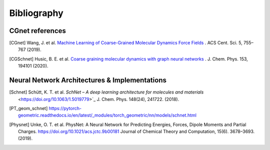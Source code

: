 .. _bibliography:

Bibliography
============

CGnet references
----------------

.. [CGnet] Wang, J. et al. `Machine Learning of Coarse-Grained Molecular Dynamics Force Fields <https://doi.org/10.1021/acscentsci.8b00913>`_ . ACS Cent. Sci. 5, 755–767 (2019).


.. [CGSchnet] Husic, B. E. et al. `Coarse graining molecular dynamics with graph neural networks <https://doi.org/10.1063/5.0026133>`_ . J. Chem. Phys. 153, 194101 (2020).

Neural Network Architectures & Implementations
----------------------------------------------
.. [Schnet] Schütt, K. T. et al. `SchNet – A deep learning architecture for molecules and materials` <https://doi.org/10.1063/1.5019779>`_ J. Chem. Phys. 148(24), 241722. (2018).


.. [PT_geom_schnet] https://pytorch-geometric.readthedocs.io/en/latest/_modules/torch_geometric/nn/models/schnet.html

.. [Physnet] Unke, O. T. et al. PhysNet: A Neural Network for Predicting Energies, Forces, Dipole Moments and Partial Charges. `<https://doi.org/10.1021/acs.jctc.9b00181>`_ Journal of Chemical Theory and Computation, 15(6). 3678–3693. (2019).


